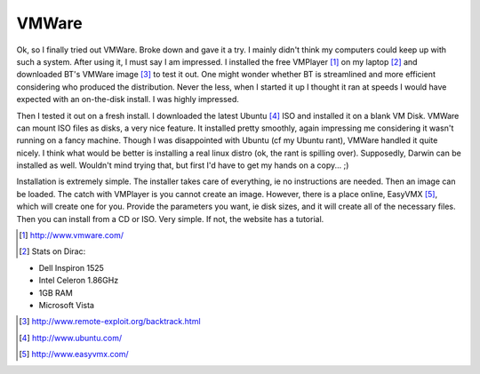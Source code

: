 VMWare
=======

Ok, so I finally tried out VMWare. Broke down and gave it a try. I mainly didn't think my computers could keep up with such a system. After using it, I must say I am impressed. I installed the free VMPlayer [1]_ on my laptop [2]_ and downloaded BT's VMWare image [3]_ to test it out. One might wonder whether BT is streamlined and more efficient considering who produced the distribution. Never the less, when I started it up I thought it ran at speeds I would have expected with an on-the-disk install. I was highly impressed.

Then I tested it out on a fresh install. I downloaded the latest Ubuntu [4]_ ISO and installed it on a blank VM Disk. VMWare can mount ISO files as disks, a very nice feature. It installed pretty smoothly, again impressing me considering it wasn't running on a fancy machine. Though I was disappointed with Ubuntu (cf my Ubuntu rant), VMWare handled it quite nicely. I think what would be better is installing a real linux distro (ok, the rant is spilling over). Supposedly, Darwin can be installed as well. Wouldn't mind trying that, but first I'd have to get my hands on a copy... ;)

Installation is extremely simple. The installer takes care of everything, ie no instructions are needed. Then an image can be loaded. The catch with VMPlayer is you cannot create an image. However, there is a place online, EasyVMX [5]_, which will create one for you. Provide the parameters you want, ie disk sizes, and it will create all of the necessary files. Then you can install from a CD or ISO. Very simple. If not, the website has a tutorial.


.. [1] http://www.vmware.com/

.. [2] Stats on Dirac:

* Dell Inspiron 1525
* Intel Celeron 1.86GHz
* 1GB RAM
* Microsoft Vista


.. [3] http://www.remote-exploit.org/backtrack.html

.. [4] http://www.ubuntu.com/

.. [5] http://www.easyvmx.com/
